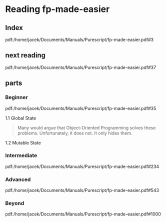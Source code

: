 * Reading fp-made-easier
** Index
pdf:/home/jacek/Documents/Manuals/Purescript/fp-made-easier.pdf#3

** next reading
pdf:/home/jacek/Documents/Manuals/Purescript/fp-made-easier.pdf#37


** parts

*** Beginner
pdf:/home/jacek/Documents/Manuals/Purescript/fp-made-easier.pdf#35

1.1 Global State
#+begin_quote
Many would argue that Object-Oriented Programming solves these problems.
Unfortunately, it does not. It only hides them.
#+end_quote

1.2 Mutable State

*** Intermediate
pdf:/home/jacek/Documents/Manuals/Purescript/fp-made-easier.pdf#234

*** Advanced
pdf:/home/jacek/Documents/Manuals/Purescript/fp-made-easier.pdf#543

*** Beyond
pdf:/home/jacek/Documents/Manuals/Purescript/fp-made-easier.pdf#1000
